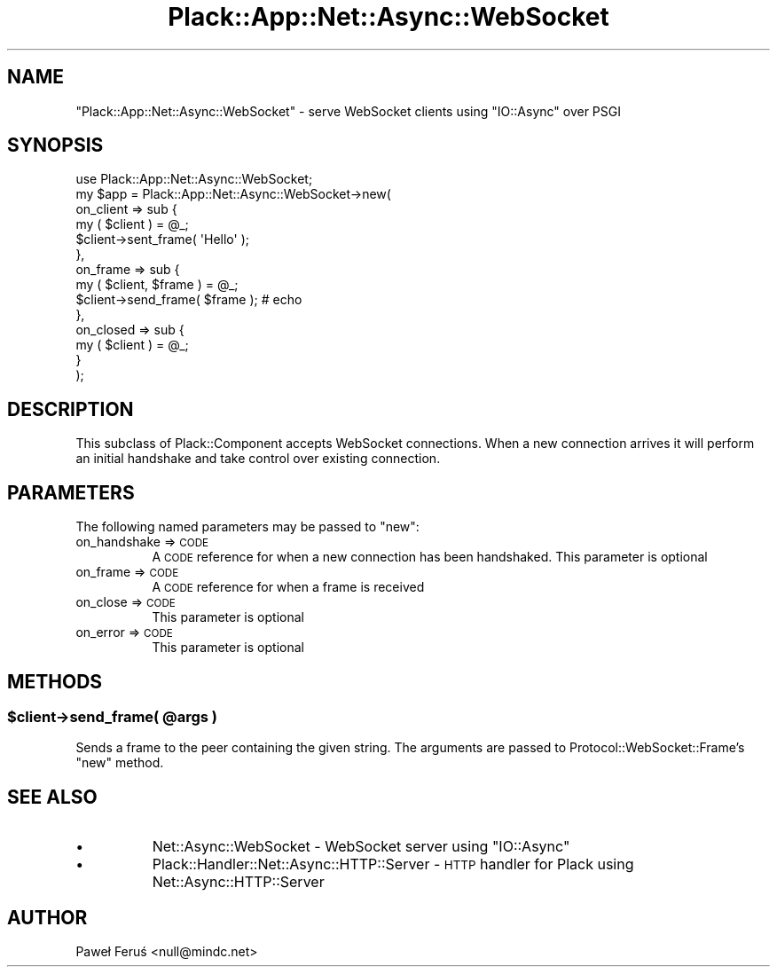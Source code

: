 .\" Automatically generated by Pod::Man 2.28 (Pod::Simple 3.28)
.\"
.\" Standard preamble:
.\" ========================================================================
.de Sp \" Vertical space (when we can't use .PP)
.if t .sp .5v
.if n .sp
..
.de Vb \" Begin verbatim text
.ft CW
.nf
.ne \\$1
..
.de Ve \" End verbatim text
.ft R
.fi
..
.\" Set up some character translations and predefined strings.  \*(-- will
.\" give an unbreakable dash, \*(PI will give pi, \*(L" will give a left
.\" double quote, and \*(R" will give a right double quote.  \*(C+ will
.\" give a nicer C++.  Capital omega is used to do unbreakable dashes and
.\" therefore won't be available.  \*(C` and \*(C' expand to `' in nroff,
.\" nothing in troff, for use with C<>.
.tr \(*W-
.ds C+ C\v'-.1v'\h'-1p'\s-2+\h'-1p'+\s0\v'.1v'\h'-1p'
.ie n \{\
.    ds -- \(*W-
.    ds PI pi
.    if (\n(.H=4u)&(1m=24u) .ds -- \(*W\h'-12u'\(*W\h'-12u'-\" diablo 10 pitch
.    if (\n(.H=4u)&(1m=20u) .ds -- \(*W\h'-12u'\(*W\h'-8u'-\"  diablo 12 pitch
.    ds L" ""
.    ds R" ""
.    ds C` ""
.    ds C' ""
'br\}
.el\{\
.    ds -- \|\(em\|
.    ds PI \(*p
.    ds L" ``
.    ds R" ''
.    ds C`
.    ds C'
'br\}
.\"
.\" Escape single quotes in literal strings from groff's Unicode transform.
.ie \n(.g .ds Aq \(aq
.el       .ds Aq '
.\"
.\" If the F register is turned on, we'll generate index entries on stderr for
.\" titles (.TH), headers (.SH), subsections (.SS), items (.Ip), and index
.\" entries marked with X<> in POD.  Of course, you'll have to process the
.\" output yourself in some meaningful fashion.
.\"
.\" Avoid warning from groff about undefined register 'F'.
.de IX
..
.nr rF 0
.if \n(.g .if rF .nr rF 1
.if (\n(rF:(\n(.g==0)) \{
.    if \nF \{
.        de IX
.        tm Index:\\$1\t\\n%\t"\\$2"
..
.        if !\nF==2 \{
.            nr % 0
.            nr F 2
.        \}
.    \}
.\}
.rr rF
.\" ========================================================================
.\"
.IX Title "Plack::App::Net::Async::WebSocket 3"
.TH Plack::App::Net::Async::WebSocket 3 "2016-05-13" "perl v5.20.2" "User Contributed Perl Documentation"
.\" For nroff, turn off justification.  Always turn off hyphenation; it makes
.\" way too many mistakes in technical documents.
.if n .ad l
.nh
.SH "NAME"
"Plack::App::Net::Async::WebSocket" \- serve WebSocket clients using "IO::Async" over PSGI
.SH "SYNOPSIS"
.IX Header "SYNOPSIS"
.Vb 1
\& use Plack::App::Net::Async::WebSocket;
\&
\& my $app = Plack::App::Net::Async::WebSocket\->new(
\&        on_client => sub {
\&                my ( $client ) = @_;
\&                $client\->sent_frame( \*(AqHello\*(Aq );
\&        },
\&        on_frame => sub {
\&                my ( $client, $frame ) = @_;
\&                $client\->send_frame( $frame ); # echo
\&        },
\&        on_closed => sub {
\&                my ( $client ) = @_;
\&        }
\& );
.Ve
.SH "DESCRIPTION"
.IX Header "DESCRIPTION"
This subclass of Plack::Component accepts WebSocket connections. When a
new connection arrives it will perform an initial handshake and take control
over existing connection.
.SH "PARAMETERS"
.IX Header "PARAMETERS"
The following named parameters may be passed to \f(CW\*(C`new\*(C'\fR:
.IP "on_handshake => \s-1CODE\s0" 8
.IX Item "on_handshake => CODE"
A \s-1CODE\s0 reference for when a new connection has been handshaked.
This parameter is optional
.IP "on_frame => \s-1CODE\s0" 8
.IX Item "on_frame => CODE"
A \s-1CODE\s0 reference for when a frame is received
.IP "on_close => \s-1CODE\s0" 8
.IX Item "on_close => CODE"
This parameter is optional
.IP "on_error => \s-1CODE\s0" 8
.IX Item "on_error => CODE"
This parameter is optional
.SH "METHODS"
.IX Header "METHODS"
.ie n .SS "$client\->send_frame( @args )"
.el .SS "\f(CW$client\fP\->send_frame( \f(CW@args\fP )"
.IX Subsection "$client->send_frame( @args )"
Sends a frame to the peer containing the given string. The arguments 
are passed to Protocol::WebSocket::Frame's \f(CW\*(C`new\*(C'\fR method.
.SH "SEE ALSO"
.IX Header "SEE ALSO"
.IP "\(bu" 8
Net::Async::WebSocket \- WebSocket server using \f(CW\*(C`IO::Async\*(C'\fR
.IP "\(bu" 8
Plack::Handler::Net::Async::HTTP::Server \- \s-1HTTP\s0 handler for Plack using Net::Async::HTTP::Server
.SH "AUTHOR"
.IX Header "AUTHOR"
Paweł Feruś <null@mindc.net>
